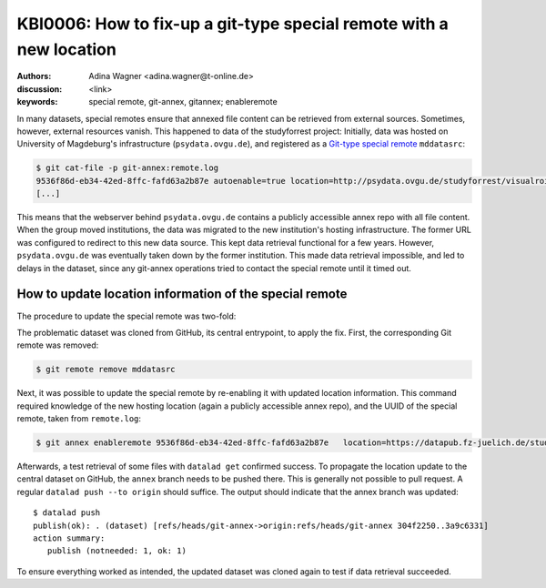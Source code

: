 .. index::
   single: special remote; reconfigure
   single: git-annex; git special remote

KBI0006: How to fix-up a git-type special remote with a new location
====================================================================

:authors: Adina Wagner <adina.wagner@t-online.de>
:discussion: <link>
:keywords: special remote, git-annex, gitannex; enableremote

In many datasets, special remotes ensure that annexed file content can
be retrieved from external sources.
Sometimes, however, external resources vanish.
This happened to data of the studyforrest project:
Initially, data was hosted on University of Magdeburg's
infrastructure (``psydata.ovgu.de``), and registered as a `Git-type special remote`_
``mddatasrc``:

.. code-block:: console

   $ git cat-file -p git-annex:remote.log
   9536f86d-eb34-42ed-8ffc-fafd63a2b87e autoenable=true location=http://psydata.ovgu.de/studyforrest/visualrois/.git name=mddatasrc type=git timestamp=1459405007.225384s
   [...]

This means that the webserver behind ``psydata.ovgu.de`` contains a publicly accessible
annex repo with all file content.
When the group moved institutions, the data was migrated to the new institution's
hosting infrastructure.
The former URL was configured to redirect to this new data source.
This kept data retrieval functional for a few years.
However, ``psydata.ovgu.de`` was eventually taken down by the former institution.
This made data retrieval impossible, and led to delays in the dataset, since any
git-annex operations tried to contact the special remote until it timed out.

.. _Git-type special remote: https://git-annex.branchable.com/special_remotes/git

How to update location information of the special remote
--------------------------------------------------------

The procedure to update the special remote was two-fold:

The problematic dataset was cloned from GitHub, its central entrypoint, to apply the fix.
First, the corresponding Git remote was removed:

.. code-block:: bash

   $ git remote remove mddatasrc

Next, it was possible to update the special remote by re-enabling it with updated location information.
This command required knowledge of the new hosting location (again a publicly accessible
annex repo), and the UUID of the special remote, taken from ``remote.log``:

.. code-block:: bash

   $ git annex enableremote 9536f86d-eb34-42ed-8ffc-fafd63a2b87e   location=https://datapub.fz-juelich.de/studyforrest/studyforrest/visualrois/.git

Afterwards, a test retrieval of some files with ``datalad get`` confirmed success.
To propagate the location update to the central dataset on GitHub, the ``annex`` branch
needs to be pushed there.
This is generally not possible to pull request.
A regular ``datalad push --to origin`` should suffice.
The output should indicate that the annex branch was updated::

    $ datalad push
    publish(ok): . (dataset) [refs/heads/git-annex->origin:refs/heads/git-annex 304f2250..3a9c6331]
    action summary:
       publish (notneeded: 1, ok: 1)

To ensure everything worked as intended, the updated dataset was cloned again to
test if data retrieval succeeded.
